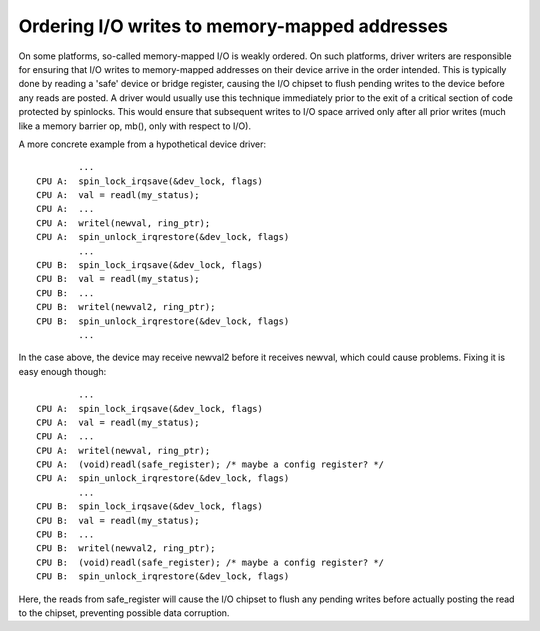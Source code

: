 ==============================================
Ordering I/O writes to memory-mapped addresses
==============================================

On some platforms, so-called memory-mapped I/O is weakly ordered.  On such
platforms, driver writers are responsible for ensuring that I/O writes to
memory-mapped addresses on their device arrive in the order intended.  This is
typically done by reading a 'safe' device or bridge register, causing the I/O
chipset to flush pending writes to the device before any reads are posted.  A
driver would usually use this technique immediately prior to the exit of a
critical section of code protected by spinlocks.  This would ensure that
subsequent writes to I/O space arrived only after all prior writes (much like a
memory barrier op, mb(), only with respect to I/O).

A more concrete example from a hypothetical device driver::

		...
	CPU A:  spin_lock_irqsave(&dev_lock, flags)
	CPU A:  val = readl(my_status);
	CPU A:  ...
	CPU A:  writel(newval, ring_ptr);
	CPU A:  spin_unlock_irqrestore(&dev_lock, flags)
		...
	CPU B:  spin_lock_irqsave(&dev_lock, flags)
	CPU B:  val = readl(my_status);
	CPU B:  ...
	CPU B:  writel(newval2, ring_ptr);
	CPU B:  spin_unlock_irqrestore(&dev_lock, flags)
		...

In the case above, the device may receive newval2 before it receives newval,
which could cause problems.  Fixing it is easy enough though::

		...
	CPU A:  spin_lock_irqsave(&dev_lock, flags)
	CPU A:  val = readl(my_status);
	CPU A:  ...
	CPU A:  writel(newval, ring_ptr);
	CPU A:  (void)readl(safe_register); /* maybe a config register? */
	CPU A:  spin_unlock_irqrestore(&dev_lock, flags)
		...
	CPU B:  spin_lock_irqsave(&dev_lock, flags)
	CPU B:  val = readl(my_status);
	CPU B:  ...
	CPU B:  writel(newval2, ring_ptr);
	CPU B:  (void)readl(safe_register); /* maybe a config register? */
	CPU B:  spin_unlock_irqrestore(&dev_lock, flags)

Here, the reads from safe_register will cause the I/O chipset to flush any
pending writes before actually posting the read to the chipset, preventing
possible data corruption.
